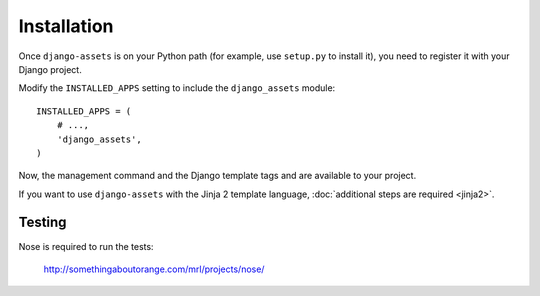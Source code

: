 .. highlight:: python


Installation
------------

Once ``django-assets`` is on your Python path (for example, use 
``setup.py`` to install it), you need to register it with your Django 
project.

Modify the ``INSTALLED_APPS`` setting to include the ``django_assets``
module::

    INSTALLED_APPS = (
        # ...,
        'django_assets',
    )

Now, the management command and the Django template tags and are 
available to your project.

If you want to use ``django-assets`` with the Jinja 2 template language, 
:doc:`additional steps are required <jinja2>`.


Testing
~~~~~~~

Nose is required to run the tests:

    http://somethingaboutorange.com/mrl/projects/nose/